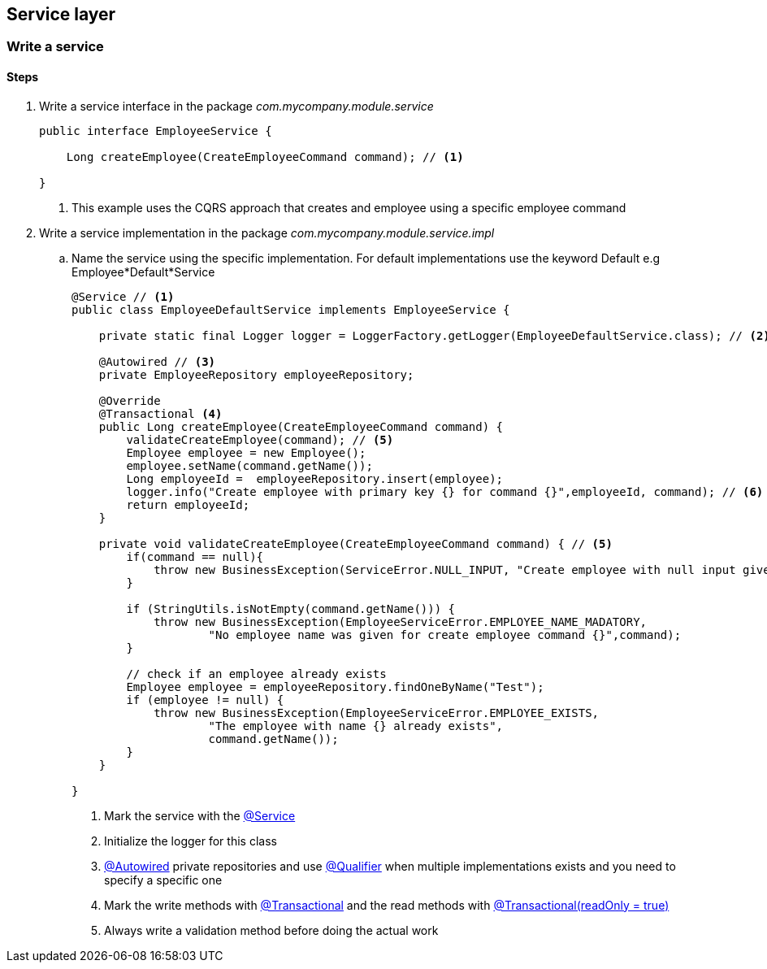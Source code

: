 == Service layer

=== Write a service

==== Steps

. Write a service interface in the package _com.mycompany.module.service_
+
[source,java,indent=0]
----
public interface EmployeeService {

    Long createEmployee(CreateEmployeeCommand command); // <1>

}
----
<1> This example uses the CQRS approach that creates and employee using a specific employee command

. Write a service implementation in the package _com.mycompany.module.service.impl_
.. Name the service using the specific implementation.
For default implementations use the keyword Default e.g Employee*Default*Service
+
[source,java,indent=0]
----
@Service // <1>
public class EmployeeDefaultService implements EmployeeService {

    private static final Logger logger = LoggerFactory.getLogger(EmployeeDefaultService.class); // <2>

    @Autowired // <3>
    private EmployeeRepository employeeRepository;

    @Override
    @Transactional <4>
    public Long createEmployee(CreateEmployeeCommand command) {
        validateCreateEmployee(command); // <5>
        Employee employee = new Employee();
        employee.setName(command.getName());
        Long employeeId =  employeeRepository.insert(employee);
        logger.info("Create employee with primary key {} for command {}",employeeId, command); // <6>
        return employeeId;
    }

    private void validateCreateEmployee(CreateEmployeeCommand command) { // <5>
        if(command == null){
            throw new BusinessException(ServiceError.NULL_INPUT, "Create employee with null input given");
        }

        if (StringUtils.isNotEmpty(command.getName())) {
            throw new BusinessException(EmployeeServiceError.EMPLOYEE_NAME_MADATORY,
                    "No employee name was given for create employee command {}",command);
        }

        // check if an employee already exists
        Employee employee = employeeRepository.findOneByName("Test");
        if (employee != null) {
            throw new BusinessException(EmployeeServiceError.EMPLOYEE_EXISTS,
                    "The employee with name {} already exists",
                    command.getName());
        }
    }

}
----
<1> Mark the service with the http://docs.spring.io/autorepo/docs/spring-framework/current/javadoc-api/org/springframework/stereotype/Service.html[@Service^]
<2> Initialize the logger for this class
<3> http://docs.spring.io/spring/docs/current/javadoc-api/org/springframework/beans/factory/annotation/Autowired.html[@Autowired] private repositories and use http://docs.spring.io/spring/docs/current/javadoc-api/org/springframework/beans/factory/annotation/Qualifier.html[@Qualifier] when multiple implementations exists and you need to specify a specific one
<4> Mark the write methods with http://docs.spring.io/spring/docs/current/javadoc-api/org/springframework/transaction/annotation/Transactional.html[@Transactional^] and the read methods with http://docs.spring.io/spring/docs/current/javadoc-api/org/springframework/transaction/annotation/Transactional.html[@Transactional(readOnly = true)^]
<5> Always write a validation method before doing the actual work